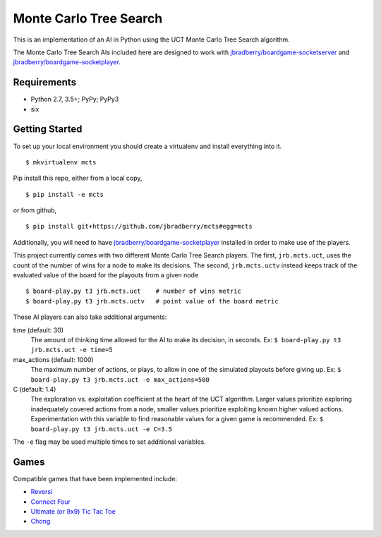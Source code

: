 Monte Carlo Tree Search
=======================

This is an implementation of an AI in Python using the UCT Monte Carlo
Tree Search algorithm.

The Monte Carlo Tree Search AIs included here are designed to work
with `jbradberry/boardgame-socketserver
<https://github.com/jbradberry/boardgame-socketserver>`_ and
`jbradberry/boardgame-socketplayer
<https://github.com/jbradberry/boardgame-socketplayer>`_.


Requirements
------------

* Python 2.7, 3.5+; PyPy; PyPy3
* six


Getting Started
---------------

To set up your local environment you should create a virtualenv and
install everything into it. ::

    $ mkvirtualenv mcts

Pip install this repo, either from a local copy, ::

    $ pip install -e mcts

or from github, ::

    $ pip install git+https://github.com/jbradberry/mcts#egg=mcts

Additionally, you will need to have `jbradberry/boardgame-socketplayer
<https://github.com/jbradberry/boardgame-socketplayer>`_ installed in
order to make use of the players.

This project currently comes with two different Monte Carlo Tree
Search players.  The first, ``jrb.mcts.uct``, uses the count of the
number of wins for a node to make its decisions.  The second,
``jrb.mcts.uctv`` instead keeps track of the evaluated value of the
board for the playouts from a given node ::

    $ board-play.py t3 jrb.mcts.uct    # number of wins metric
    $ board-play.py t3 jrb.mcts.uctv   # point value of the board metric

These AI players can also take additional arguments:

time (default: 30)
  The amount of thinking time allowed for the AI to make its decision,
  in seconds.  Ex: ``$ board-play.py t3 jrb.mcts.uct -e time=5``

max_actions (default: 1000)
  The maximum number of actions, or plays, to allow in one of the
  simulated playouts before giving up.  Ex: ``$ board-play.py t3
  jrb.mcts.uct -e max_actions=500``

C (default: 1.4)
  The exploration vs. exploitation coefficient at the heart of the UCT
  algorithm.  Larger values prioritize exploring inadequately covered
  actions from a node, smaller values prioritize exploiting known
  higher valued actions.  Experimentation with this variable to find
  reasonable values for a given game is recommended.  Ex: ``$
  board-play.py t3 jrb.mcts.uct -e C=3.5``

The ``-e`` flag may be used multiple times to set additional
variables.


Games
-----

Compatible games that have been implemented include:

* `Reversi <https://github.com/jbradberry/reversi>`_
* `Connect Four <https://github.com/jbradberry/connect-four>`_
* `Ultimate (or 9x9) Tic Tac Toe
  <https://github.com/jbradberry/ultimate_tictactoe>`_
* `Chong <https://github.com/jbradberry/chong>`_
